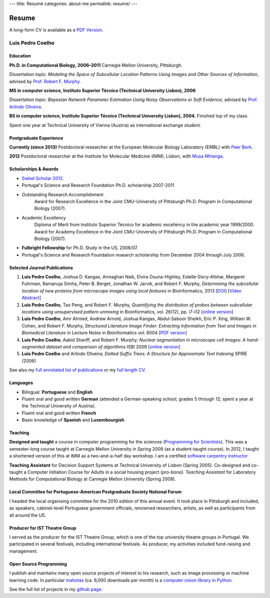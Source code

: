 ---
title: Resumé
categories: about-me
permalink: resume/
---

Resume
======

A long-form CV is available as a `PDF Version </files/vita.pdf>`_.

Luis Pedro Coelho
-----------------

Education
.........

**Ph.D. in Computational Biology, 2006–2011** Carnegie Mellon University, Pittsburgh.

Dissertation topic: *Modeling the Space of Subcellular Location Patterns
Using Images and Other Sources of Information*, advised by `Prof. Robert F.
Murphy <http://murphylab.web.cmu.edu/>`__.


**MS in computer science, Instituto Superior Técnico (Technical University Lisbon), 2006**

Dissertation topic: *Bayesian Network Parameter Estimation Using Noisy
Observations or Soft Evidence*, advised by `Prof. Arlindo Oliveira
<http://kdbio.inesc-id.pt/~aml/>`__.

**BS in computer science, Instituto Superior Técnico (Technical University Lisbon), 2004.**
Finished top of my class.

Spent one year at Technical University of Vienna (Austria) as international
exchange student.

Postgraduate Experience
.......................

**Currently (since 2013)** Postdoctoral researcher at the European Molecular
Biology Laboratory (EMBL) with `Peer Bork
<http://www.embl.de/research/units/scb/bork/members/index.php?s_personId=173>`__.

**2012** Postdoctoral researcher at the Institute for Molecular Medicine (IMM),
Lisbon, with `Musa Mhlanga <http://mhlangalab.synbio.csir.co.za/>`__.

Scholarships & Awards
.....................

- `Siebel Scholar 2012 <http://www.siebelscholars.com/scholars/785>`__.

- Portugal's Science and Research Foundation Ph.D. scholarship 2007-2011

- Outstanding Research Accomplishment
    Award for Research Excellence in the Joint CMU-University of Pittsburgh
    Ph.D. Program in Computational Biology (2007).
- Academic Excellency
    Diploma of Merit from Instituto Superior Técnico for academic excellency in
    the academic year 1999/2000. Award for Academy Excellence in the Joint
    CMU-University of Pittsburgh Ph.D. Program in Computational Biology (2007).
- **Fulbright Fellowship** for Ph.D. Study in the US, 2006/07.
- Portugal's Science and Research Foundation research scholarship from December
  2004 through July 2006.


Selected Journal Publications
.............................

1.  **Luis Pedro Coelho**, Joshua D. Kangas, Armaghan Naik, Elvira
    Osuna-Highley, Estelle Glory-Afshar, Margaret Fuhrman, Ramanuja Simha,
    Peter B.  Berget, Jonathan W. Jarvik, and Robert F.  Murphy, *Determining
    the subcellular location of new proteins from microscope images using local
    features* in Bioinformatics, 2013 [`DOI
    <http://dx.doi.org/10.1093/bioinformatics/btt392>`__] [`Video Abstract
    <http://dx.doi.org/10.6084/m9.figshare.744842>`__]
2.   **Luis Pedro Coelho**, Tao Peng, and Robert F. Murphy, *Quantifying the
     distribution of probes between subcellular locations using unsupervised
     pattern unmixing* in Bioinformatics, vol. 26(12), pp. i7-i12 [`online version
     <http://bioinformatics.oxfordjournals.org/cgi/content/abstract/26/12/i7>`__]
3.   **Luis Pedro Coelho**, Amr Ahmed, Andrew Arnold, Joshua Kangas, Abdul-Saboor
     Sheikh, Eric P. Xing, William W. Cohen, and Robert F. Murphy, *Structured
     Literature Image  Finder: Extracting Information from Text and Images in
     Biomedical  Literature* in Lecture Notes in Bioinformatics vol. 6004 [`PDF
     version </files/papers/2010/lpc-slif-lncs-2010.pdf>`__]
4.   **Luis Pedro Coelho**, Aabid Shariff, and Robert F. Murphy;  *Nuclear
     segmentation in microscope cell images: A hand-segmented dataset and
     comparison of algorithms* ISBI 2009 [`online version <http://dx.doi.org/10.1109/ISBI.2009.5193098>`__]
5.   **Luis Pedro Coelho** and Arlindo Oliveira; *Dotted Suffix Trees: A
     Structure for Approximate Text Indexing* SPIRE (2006)

See also my `full annotated list of publications </publications>`__ or my `full
length CV </files/vita.pdf>`__.

Languages
.........

- Bilingual: **Portuguese** and **English**
- Fluent oral and good written **German** (attended a German-speaking school,
  grades 5 through 12; spent a year at the Technical University of Austria).
- Fluent oral and good written **French**
- Basic knowledge of **Spanish** and **Luxembourgish**

Teaching
........

**Designed and taught** a course in computer programming for the sciences
(`Programming for Scientists </pfs>`__). This was a semester-long course taught
at Carnegie Mellon University in Spring 2009 (as a student-taught course). In
2012, I taught a shortened version of this at IMM as a two-and-a-half day
workshop. I am a certified `software carpentry instructor
<http://software-carpentry.org/pages/team.html>`__

**Teaching Assistant** for Decision Support Systems at Technical University of
Lisbon (Spring 2005). Co-designed and co-taught a Computer Initiation Course for
Adults in a social housing project (pro-bono). *Teaching Assistant* for
Laboratory Methods for Computational Biology at Carnegie Mellon University
(Spring 2008).

Local Committee for Portuguese-American Postgraduate Society National Forum
...........................................................................

I headed the local organising committee for the 2010 edition of this annual
event. It took place in Pittsburgh and included, as speakers, cabinet-level
Portuguese government officials, renowned researchers, artists, as well as
participants from all around the US.

Producer for IST Theatre Group
..............................
I served as the producer for the IST Theatre Group, which is one of the top
university theatre groups in Portugal. We participated in several festivals,
including international festivals. As producer, my activities included
fund-raising and management.

Open Source Programming
.......................
I publish and maintainx many open source projects of interest to his research,
such as image processing or machine learning code. In particular `mahotas
<https://github.com/luispedro/mahotas>`__ (ca. 6,000 downloads per month) is a
`computer vision library in Python
<http://openresearchsoftware.metajnl.com/article/view/jors.ac>`__.

See the full list of projects in my `github page
<http://www.github.com/luispedro>`_.


